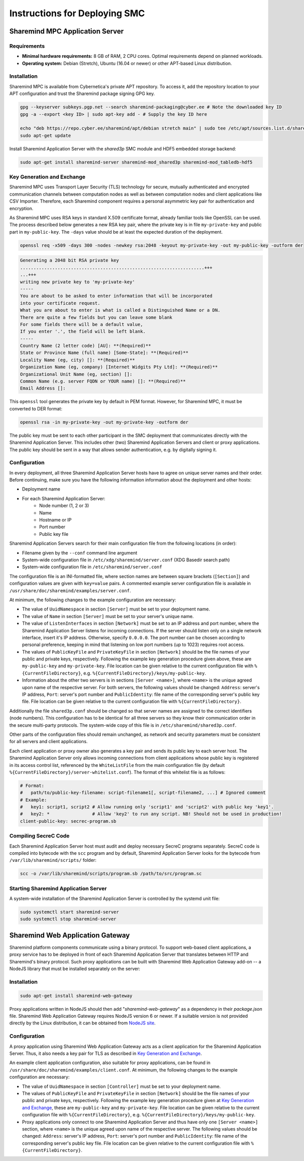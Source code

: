 ==============================
Instructions for Deploying SMC
==============================

Sharemind MPC Application Server
================================

Requirements
------------

* **Minimal hardware requirements:** 8 GB of RAM, 2 CPU cores. Optimal requirements depend on planned workloads.
* **Operating system:** Debian (Stretch), Ubuntu (16.04 or newer) or other APT-based Linux distribution.

Installation
------------

Sharemind MPC is available from Cybernetica's private APT repository. To access it, add the repository location to your APT configuration and trust the Sharemind package signing GPG key.

.. code:: bash

   gpg --keyserver subkeys.pgp.net --search sharemind-packaging@cyber.ee # Note the downloaded key ID
   gpg -a --export <key ID> | sudo apt-key add - # Supply the key ID here

   echo "deb https://repo.cyber.ee/sharemind/apt/debian stretch main" | sudo tee /etc/apt/sources.list.d/sharemind-mpc.list
   sudo apt-get update

Install Sharemind Application Server with the *shared3p* SMC module and HDF5 embedded storage backend:

.. code:: bash

   sudo apt-get install sharemind-server sharemind-mod_shared3p sharemind-mod_tabledb-hdf5

Key Generation and Exchange
---------------------------

Sharemind MPC uses Transport Layer Security (TLS) technology for secure, mutually authenticated and encrypted communication channels between computation nodes as well as between computation nodes and client applications like CSV Importer. Therefore, each Sharemind component requires a personal asymmetric key pair for authentication and encryption.

As Sharemind MPC uses RSA keys in standard X.509 certificate format, already familiar tools like OpenSSL can be used.
The process described below generates a new RSA key pair, where the private key is in file ``my-private-key`` and public part in ``my-public-key``. The ``-days`` value should be at least the expected duration of the deployment.

.. code:: bash

   openssl req -x509 -days 300 -nodes -newkey rsa:2048 -keyout my-private-key -out my-public-key -outform der

.. code:: bash

   Generating a 2048 bit RSA private key
   .....................................................................+++
   ...+++
   writing new private key to 'my-private-key'
   -----
   You are about to be asked to enter information that will be incorporated
   into your certificate request.
   What you are about to enter is what is called a Distinguished Name or a DN.
   There are quite a few fields but you can leave some blank
   For some fields there will be a default value,
   If you enter '.', the field will be left blank.
   -----
   Country Name (2 letter code) [AU]: **(Required)**
   State or Province Name (full name) [Some-State]: **(Required)**
   Locality Name (eg, city) []: **(Required)**
   Organization Name (eg, company) [Internet Widgits Pty Ltd]: **(Required)**
   Organizational Unit Name (eg, section) []: 
   Common Name (e.g. server FQDN or YOUR name) []: **(Required)**
   Email Address []:

This ``openssl`` tool generates the private key by default in PEM format. However, for Sharemind MPC, it must be converted to DER format:

.. code:: bash

   openssl rsa -in my-private-key -out my-private-key -outform der

The public key must be sent to each other participant in the SMC deployment that communicates directly with the Sharemind Application Server. This includes other (two) Sharemind Application Servers and client or proxy applications. The public key should be sent in a way that allows sender authentication, e.g. by digitally signing it.

Configuration
-------------

In every deployment, all three Sharemind Application Server hosts have to agree on unique server names and their order. Before continuing, make sure you have the following information information about the deployment and other hosts:

* Deployment name
* For each Sharemind Application Server:
   * Node number (1, 2 or 3)
   * Name
   * Hostname or IP
   * Port number
   * Public key file

Sharemind Application Servers search for their main configuration file from the following locations (in order):

- Filename given by the ``--conf`` command line argument
- System-wide configuration file in ``/etc/xdg/sharemind/server.conf`` (XDG Basedir search path)
- System-wide configuration file in ``/etc/sharemind/server.conf``

The configuration file is an INI-formatted file, where section names are between square brackets (``[Section]``) and configuration values are given with ``key=value`` pairs. A commented example server configuration file is available in ``/usr/share/doc/sharemind/examples/server.conf``.

At minimum, the following changes to the example configuration are necessary:

* The value of ``UuidNamespace`` in section ``[Server]`` must be set to your deployment name.
* The value of ``Name`` in section ``[Server]`` must be set to your server's unique name.
* The value of ``ListenInterfaces`` in section ``[Network]`` must be set to an IP address and port number, where the Sharemind Application Server listens for incoming connections. If the server should listen only on a single network interface, insert it's IP address. Otherwise, specify ``0.0.0.0``. The port number can be chosen according to personal preference, keeping in mind that listening on low port numbers (up to 1023) requires root access.
* The values of ``PublicKeyFile`` and ``PrivateKeyFile`` in section ``[Network]`` should be the file names of your public and private keys, respectively. Following the example key generation procedure given above, these are ``my-public-key`` and ``my-private-key``. File location can be given relative to the current configuration file with ``%{CurrentFileDirectory}``, e.g. ``%{CurrentFileDirectory}/keys/my-public-key``.
* Information about the other two servers is in sections ``[Server <name>]``, where ``<name>`` is the unique agreed upon name of the respective server. For both servers, the following values should be changed: ``Address``: server's IP address, ``Port``: server's port number and ``PublicIdentity``: file name of the corresponding server's public key file. File location can be given relative to the current configuration file with ``%{CurrentFileDirectory}``.

Additionally the file ``shared3p.conf`` should be changed so that server names are assigned to the correct identifiers (node numbers). This configuration has to be identical for all three servers so they know their communication order in the secure multi-party protocols. The system-wide copy of this file is in ``/etc/sharemind/shared3p.conf``.

Other parts of the configuration files should remain unchanged, as network and security parameters must be consistent for all servers and client applications.

Each client application or proxy owner also generates a key pair and sends its public key to each server host. The Sharemind Application Server only allows incoming connections from client applications whose public key is registered in its access control list, referenced by the ``WhiteListFile`` from the main configuration file (by default ``%{CurrentFileDirectory}/server-whitelist.conf``). The format of this whitelist file is as follows:

.. code:: ini

   # Format:
   #   path/to/public-key-filename: script-filename1[, script-filename2, ...] # Ignored comment
   # Example:
   #   key1: script1, script2 # Allow running only 'script1' and 'script2' with public key 'key1'.
   #   key2: *                # Allow 'key2' to run any script. NB! Should not be used in production!
   client-public-key: secrec-program.sb

Compiling SecreC Code
---------------------

Each Sharemind Application Server host must audit and deploy necessary SecreC programs separately. SecreC code is compiled into bytecode with the ``scc`` program and by default, Sharemind Application Server looks for the bytecode from ``/var/lib/sharemind/scripts/`` folder:

.. code:: bash

   scc -o /var/lib/sharemind/scripts/program.sb /path/to/src/program.sc

Starting Sharemind Application Server
-------------------------------------

A system-wide installation of the Sharemind Application Server is controlled by the systemd unit file:

.. code:: bash

   sudo systemctl start sharemind-server
   sudo systemctl stop sharemind-server


Sharemind Web Application Gateway
=================================

Sharemind platform components communicate using a binary protocol. To support web-based client applications, a proxy service has to be deployed in front of each Sharemind Application Server that translates between HTTP and Sharemind's binary protocol. Such proxy applications can be built with Sharemind Web Application Gateway add-on -- a NodeJS library that must be installed separately on the server:

Installation
------------

.. code:: bash

   sudo apt-get install sharemind-web-gateway

Proxy applications written in NodeJS should then add "`sharemind-web-gateway`" as a dependency in their `package.json` file. Sharemind Web Application Gateway requires NodeJS version 6 or newer. If a suitable version is not provided directly by the Linux distribution, it can be obtained from `NodeJS site <https://nodejs.org/en/download/package-manager/#debian-and-ubuntu-based-linux-distributions>`_.

Configuration
-------------

A proxy application using Sharemind Web Application Gateway acts as a client application for the Sharemind Application Server. Thus, it also needs a key pair for TLS as described in `Key Generation and Exchange`_.

An example client application configuration, also suitable for proxy applications, can be found in ``/usr/share/doc/sharemind/examples/client.conf``. At minimum, the following changes to the example configuration are necessary:

* The value of ``UuidNamespace`` in section ``[Controller]`` must be set to your deployment name.
* The values of ``PublicKeyFile`` and ``PrivateKeyFile`` in section ``[Network]`` should be the file names of your public and private keys, respectively. Following the example key generation procedure given at `Key Generation and Exchange`_, these are ``my-public-key`` and ``my-private-key``. File location can be given relative to the current configuration file with ``%{CurrentFileDirectory}``, e.g. ``%{CurrentFileDirectory}/keys/my-public-key``.
* Proxy applications only connect to one Sharemind Application Server and thus have only one ``[Server <name>]`` section, where ``<name>`` is the unique agreed upon name of the respective server. The following values should be changed: ``Address``: server's IP address, ``Port``: server's port number and ``PublicIdentity``: file name of the corresponding server's public key file. File location can be given relative to the current configuration file with ``%{CurrentFileDirectory}``.
